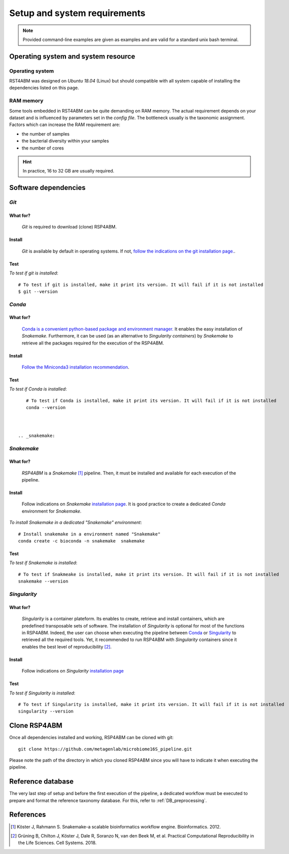 
.. _setup:

########################################################################
Setup and system requirements
########################################################################


.. Note:: Provided command-line examples are given as examples and are valid for a standard unix bash terminal.

************************************************************************
Operating system and system resource 
************************************************************************

Operating system
=======================================================================
RST4ABM was designed on *Ubuntu 18.04* (Linux) but should compatible with all system capable of installing the dependencies listed on this page.

RAM memory
=======================================================================
Some tools embedded in RST4ABM can be quite demanding on RAM memory. The actual requirement depends on your dataset and is influenced by parameters set in the *config file*. The bottleneck usually is the taxonomic assignment. Factors which can increase the RAM requirement are:

- the number of samples
- the bacterial diversity within your samples
- the number of cores

.. Hint:: In practice, 16 to 32 GB are usually required. 


************************************************************************
Software dependencies
************************************************************************

.. _git:

*Git*
=======================================================================

What for?
-----------------------------------------------------------------------

    *Git* is required to download (clone) RSP4ABM. 


Install
-----------------------------------------------------------------------

    *Git* is available by default in operating systems. If not, `follow the indications on the git installation page. <https://git-scm.com/downloads>`_.

    
Test
-----------------------------------------------------------------------

*To test if git is installed*::

    # To test if git is installed, make it print its version. It will fail if it is not installed
    $ git --version



*Conda*
=======================================================================

What for?
-----------------------------------------------------------------------

    `Conda is a convenient python-based package and environment manager. <https://docs.conda.io/en/latest>`_
    It enables the easy installation of *Snakemake*. Furthermore, it can be used (as an alternative to *Singularity containers*) by *Snakemake* to retrieve all the packages required for the execution of the RSP4ABM.


Install
-----------------------------------------------------------------------
    `Follow the Miniconda3 installation recommendation <https://docs.conda.io/en/latest/miniconda.html>`_.


Test
-----------------------------------------------------------------------

*To test if Conda is installed*::

    # To test if Conda is installed, make it print its version. It will fail if it is not installed
    conda --version



 .. _snakemake:    
 
*Snakemake*
=======================================================================

What for?
-----------------------------------------------------------------------
    *RSP4ABM* is a *Snakemake* [1]_ pipeline. Then, it must be installed and available for each execution of the pipeline. 


Install
-----------------------------------------------------------------------
    Follow indications on *Snakemake* `installation page <https://snakemake.readthedocs.io/en/stable/getting_started/installation.html>`_. It is good practice to create a dedicated *Conda* environment for *Snakemake*.
    

*To install Snakemake in a dedicated "Snakemake" environment*::

    # Install snakemake in a environment named "Snakemake"
    conda create -c bioconda -n snakemake  snakemake


Test
-----------------------------------------------------------------------

*To test if Snakemake is installed*::

    # To test if Snakmeake is installed, make it print its version. It will fail if it is not installed
    snakemake --version


.. _singularity:   

*Singularity* 
=======================================================================

What for?
-----------------------------------------------------------------------
    *Singularity* is a container plateform. Its enables to create, retrieve and install containers, which are predefined transposable sets of software. The installation of *Singularity* is optional for most of the functions in RSP4ABM. Indeed, the user can choose when executing the pipeline between Conda_ or Singularity_ to retrieved all the required tools. Yet, it recommended to run RSP4ABM with *Singularity* containers since it enables the best level of reproducibility [2]_. 

    
Install
-----------------------------------------------------------------------
    Follow indications on *Singularity* `installation page <https://sylabs.io/guides/3.6/user-guide/quick_start.html#quick-installation-steps>`_


Test
-----------------------------------------------------------------------

*To test if Singularity is installed*::

    # To test if Singularity is installed, make it print its version. It will fail if it is not installed
    singularity --version



************************************************************************
Clone RSP4ABM
************************************************************************

Once all dependencies installed and working, RSP4ABM can be cloned with git::

    git clone https://github.com/metagenlab/microbiome16S_pipeline.git


Please note the path of the directory in which you cloned RSP4ABM since you will have to indicate it when executing the pipeline. 


************************************************************************
Reference database
************************************************************************

The very last step of setup and before the first execution of the pipeline, a dedicated workflow must be executed to prepare and format the reference taxonomy database. For this, refer to :ref:`DB_preprocessing`. 


************************************************************************
References
************************************************************************

.. [1] Köster J, Rahmann S. Snakemake-a scalable bioinformatics workflow engine. Bioinformatics. 2012. 
.. [2] Grüning B, Chilton J, Köster J, Dale R, Soranzo N, van den Beek M, et al. Practical Computational Reproducibility in the Life Sciences. Cell Systems. 2018. 